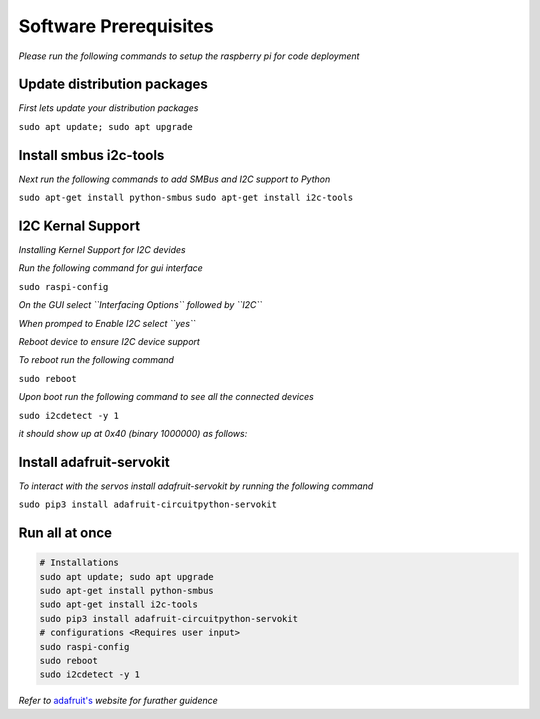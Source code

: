 Software Prerequisites
======================
*Please run the following commands to setup the raspberry pi for code deployment*

Update distribution packages
****************************

*First lets update your distribution packages*

``sudo apt update; sudo apt upgrade``

Install smbus i2c-tools
***********************

*Next run the following commands to add SMBus and I2C support to Python*

``sudo apt-get install python-smbus``
``sudo apt-get install i2c-tools``

I2C Kernal Support
******************

*Installing Kernel Support for I2C devides*

*Run the following command for gui interface*

``sudo raspi-config``

*On the GUI select ``Interfacing Options`` followed by ``I2C``*

.. image:: https://cdn-learn.adafruit.com/assets/assets/000/045/258/medium800/learn_raspberry_pi_interfacing.png?1502764684

.. image:: https://cdn-learn.adafruit.com/assets/assets/000/022/832/medium800/learn_raspberry_pi_i2c.png?1423001363

*When promped to Enable I2C select ``yes``*

.. image:: https://cdn-learn.adafruit.com/assets/assets/000/022/834/medium800/learn_raspberry_pi_wouldyoukindly.png?1423001393

*Reboot device to ensure I2C device support*

*To reboot run the following command*

``sudo reboot``

*Upon boot run the following command to see all the connected devices*

``sudo i2cdetect -y 1``

*it should show up at 0x40 (binary 1000000) as follows:*

.. image:: https://cdn-learn.adafruit.com/assets/assets/000/022/057/medium800/raspberry_pi_i2cdetect.png?1420234437


Install adafruit-servokit
*************************

*To interact with the servos install adafruit-servokit by running the following command*

``sudo pip3 install adafruit-circuitpython-servokit``


Run all at once
***************

.. code-block:: bash

   # Installations
   sudo apt update; sudo apt upgrade
   sudo apt-get install python-smbus
   sudo apt-get install i2c-tools
   sudo pip3 install adafruit-circuitpython-servokit
   # configurations <Requires user input>
   sudo raspi-config
   sudo reboot
   sudo i2cdetect -y 1


.. __: https://learn.adafruit.com/adafruit-16-channel-pwm-servo-hat-for-raspberry-pi/attach-and-test-the-hat
*Refer to* `adafruit's`__ *website for furather guidence*

